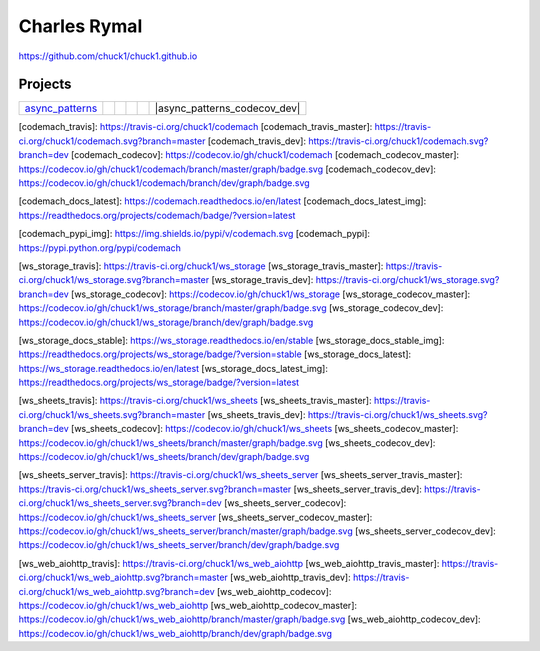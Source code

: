 Charles Rymal
=============

https://github.com/chuck1/chuck1.github.io

Projects
--------

=============== ============================ ============================== =============================== =========================== ============================
async_patterns_ |async_patterns_docs_latest| |async_patterns_travis_master| |async_patterns_codecov_master| |async_patterns_travis_dev| |async_patterns_codecov_dev|
=============== ============================ ============================== =============================== =========================== ============================
  
.. _async_patterns: https://github.com/chuck1/async_patterns
  
.. |async_patterns_docs_latest| image:: https://readthedocs.org/projects/async_patterns/badge/?version=latest
   :target: https://async_patterns.readthedocs.io/en/latest
  
.. |async_patterns_travis_master| image:: https://travis-ci.org/chuck1/async_patterns.svg?branch=master
   :target: https://travis-ci.org/chuck1/async_patterns

.. |async_patterns_travis_dev| image:: https://travis-ci.org/chuck1/async_patterns.svg?branch=dev
   :target: https://travis-ci.org/chuck1/async_patterns

.. |async_patterns_codecov_master| image:: https://codecov.io/gh/chuck1/async_patterns/branch/master/graph/badge.svg
   :target: https://codecov.io/gh/chuck1/async_patterns

.. |async_patterns_codecov_dev| image:: https://codecov.io/gh/chuck1/async_patterns/branch/dev/graph/badge.svg
   :target: https://codecov.io/gh/chuck1/async_patterns

  
  - [codemach](https://github.com/chuck1/codemach)
    [![][codemach_pypi_img]][codemach_pypi]
    - master
      [![][codemach_travis_master]][codemach_travis]
      [![][codemach_codecov_master]][codemach_codecov]
    - dev
      [![][codemach_travis_dev]][codemach_travis]
      [![][codemach_codecov_dev]][codemach_codecov]
  - [ws_storage](https://github.com/chuck1/ws_storage)
    [![][ws_storage_docs_latest_img]][ws_storage_docs_latest]
    - master
      [![][ws_storage_travis_master]][ws_storage_travis]
      [![][ws_storage_codecov_master]][ws_storage_codecov]
    - dev
      [![][ws_storage_travis_dev]][ws_storage_travis]
      [![][ws_storage_codecov_dev]][ws_storage_codecov]
  - [ws_sheets](https://github.com/chuck1/ws_sheets)
    - master
      [![][ws_sheets_travis_master]][ws_sheets_travis]
      [![][ws_sheets_codecov_master]][ws_sheets_codecov]
    - dev
      [![][ws_sheets_travis_dev]][ws_sheets_travis]
      [![][ws_sheets_codecov_dev]][ws_sheets_codecov]
  - [ws_sheets_server](https://github.com/chuck1/ws_sheets_server)
    - master
      [![][ws_sheets_server_travis_master]][ws_sheets_server_travis]
      [![][ws_sheets_server_codecov_master]][ws_sheets_server_codecov]
    - dev
      [![][ws_sheets_server_travis_dev]][ws_sheets_server_travis]
      [![][ws_sheets_server_codecov_dev]][ws_sheets_server_codecov]
  - [ws_web_aiohttp](https://github.com/chuck1/ws_web_aiohttp)
    - master
      [![][ws_web_aiohttp_travis_master]][ws_web_aiohttp_travis]
      [![][ws_web_aiohttp_codecov_master]][ws_web_aiohttp_codecov]
    - dev
      [![][ws_web_aiohttp_travis_dev]][ws_web_aiohttp_travis]
      [![][ws_web_aiohttp_codecov_dev]][ws_web_aiohttp_codecov]


[codemach_travis]: https://travis-ci.org/chuck1/codemach
[codemach_travis_master]: https://travis-ci.org/chuck1/codemach.svg?branch=master
[codemach_travis_dev]: https://travis-ci.org/chuck1/codemach.svg?branch=dev
[codemach_codecov]: https://codecov.io/gh/chuck1/codemach
[codemach_codecov_master]: https://codecov.io/gh/chuck1/codemach/branch/master/graph/badge.svg
[codemach_codecov_dev]: https://codecov.io/gh/chuck1/codemach/branch/dev/graph/badge.svg

[codemach_docs_latest]: https://codemach.readthedocs.io/en/latest
[codemach_docs_latest_img]: https://readthedocs.org/projects/codemach/badge/?version=latest

[codemach_pypi_img]: https://img.shields.io/pypi/v/codemach.svg
[codemach_pypi]: https://pypi.python.org/pypi/codemach

[ws_storage_travis]: https://travis-ci.org/chuck1/ws_storage
[ws_storage_travis_master]: https://travis-ci.org/chuck1/ws_storage.svg?branch=master
[ws_storage_travis_dev]: https://travis-ci.org/chuck1/ws_storage.svg?branch=dev
[ws_storage_codecov]: https://codecov.io/gh/chuck1/ws_storage
[ws_storage_codecov_master]: https://codecov.io/gh/chuck1/ws_storage/branch/master/graph/badge.svg
[ws_storage_codecov_dev]: https://codecov.io/gh/chuck1/ws_storage/branch/dev/graph/badge.svg

[ws_storage_docs_stable]: https://ws_storage.readthedocs.io/en/stable
[ws_storage_docs_stable_img]: https://readthedocs.org/projects/ws_storage/badge/?version=stable
[ws_storage_docs_latest]: https://ws_storage.readthedocs.io/en/latest
[ws_storage_docs_latest_img]: https://readthedocs.org/projects/ws_storage/badge/?version=latest

[ws_sheets_travis]: https://travis-ci.org/chuck1/ws_sheets
[ws_sheets_travis_master]: https://travis-ci.org/chuck1/ws_sheets.svg?branch=master
[ws_sheets_travis_dev]: https://travis-ci.org/chuck1/ws_sheets.svg?branch=dev
[ws_sheets_codecov]: https://codecov.io/gh/chuck1/ws_sheets
[ws_sheets_codecov_master]: https://codecov.io/gh/chuck1/ws_sheets/branch/master/graph/badge.svg
[ws_sheets_codecov_dev]: https://codecov.io/gh/chuck1/ws_sheets/branch/dev/graph/badge.svg

[ws_sheets_server_travis]: https://travis-ci.org/chuck1/ws_sheets_server
[ws_sheets_server_travis_master]: https://travis-ci.org/chuck1/ws_sheets_server.svg?branch=master
[ws_sheets_server_travis_dev]: https://travis-ci.org/chuck1/ws_sheets_server.svg?branch=dev
[ws_sheets_server_codecov]: https://codecov.io/gh/chuck1/ws_sheets_server
[ws_sheets_server_codecov_master]: https://codecov.io/gh/chuck1/ws_sheets_server/branch/master/graph/badge.svg
[ws_sheets_server_codecov_dev]: https://codecov.io/gh/chuck1/ws_sheets_server/branch/dev/graph/badge.svg

[ws_web_aiohttp_travis]: https://travis-ci.org/chuck1/ws_web_aiohttp
[ws_web_aiohttp_travis_master]: https://travis-ci.org/chuck1/ws_web_aiohttp.svg?branch=master
[ws_web_aiohttp_travis_dev]: https://travis-ci.org/chuck1/ws_web_aiohttp.svg?branch=dev
[ws_web_aiohttp_codecov]: https://codecov.io/gh/chuck1/ws_web_aiohttp
[ws_web_aiohttp_codecov_master]: https://codecov.io/gh/chuck1/ws_web_aiohttp/branch/master/graph/badge.svg
[ws_web_aiohttp_codecov_dev]: https://codecov.io/gh/chuck1/ws_web_aiohttp/branch/dev/graph/badge.svg

